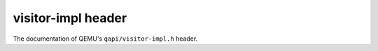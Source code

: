 ===================
visitor-impl header
===================

The documentation of QEMU's ``qapi/visitor-impl.h`` header.

.. kernel-doc:: include/qapi/visitor-impl.h
